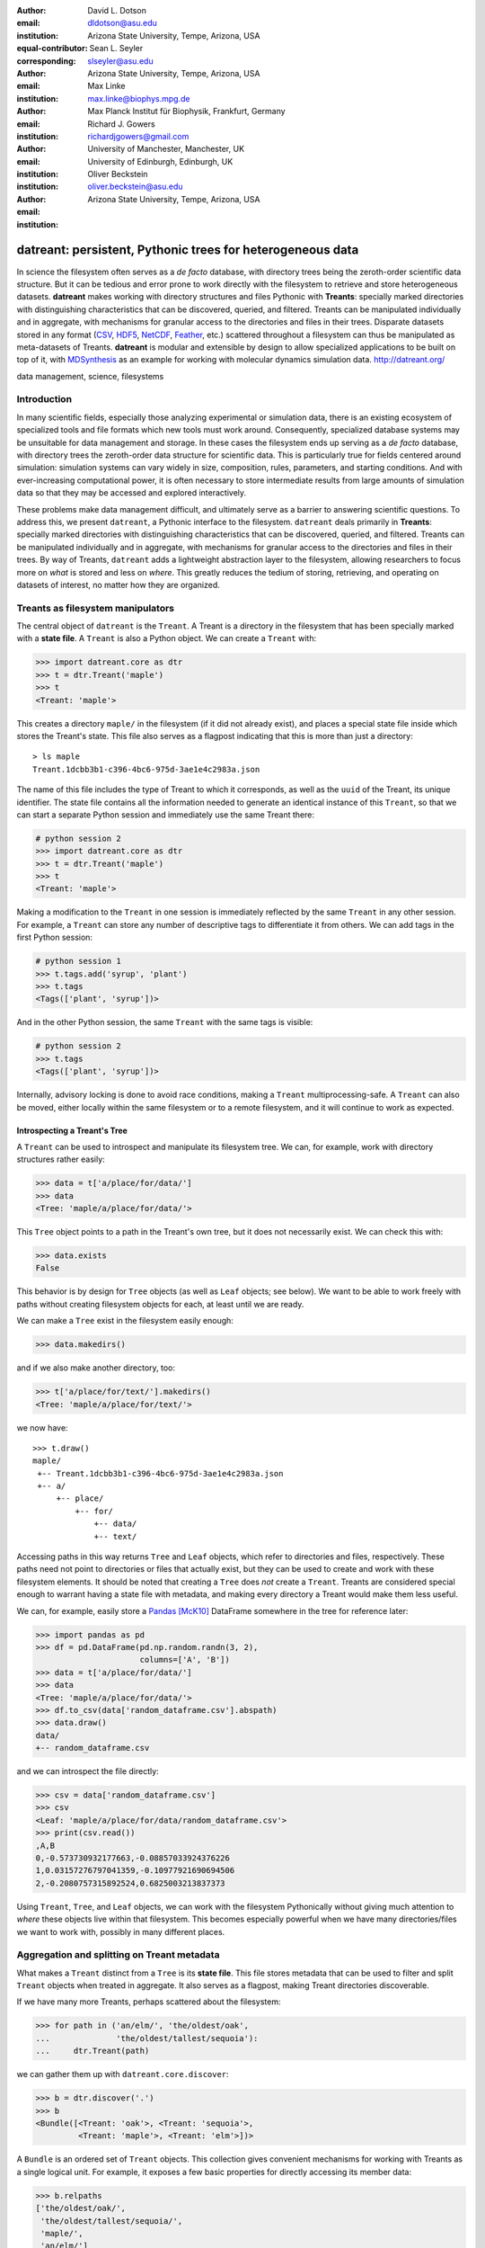 .. -*- mode: rst; mode: visual-line; fill-column: 9999; coding: utf-8 -*-

:author: David L. Dotson
:email: dldotson@asu.edu
:institution: Arizona State University, Tempe, Arizona, USA
:equal-contributor:
:corresponding:

:author: Sean L. Seyler
:email: slseyler@asu.edu
:institution: Arizona State University, Tempe, Arizona, USA

:author: Max Linke
:email: max.linke@biophys.mpg.de
:institution: Max Planck Institut für Biophysik, Frankfurt, Germany

:author: Richard J. Gowers
:email: richardjgowers@gmail.com
:institution: University of Manchester, Manchester, UK
:institution: University of Edinburgh, Edinburgh, UK

:author: Oliver Beckstein
:email: oliver.beckstein@asu.edu
:institution: Arizona State University, Tempe, Arizona, USA

-----------------------------------------------------------
datreant: persistent, Pythonic trees for heterogeneous data
-----------------------------------------------------------

.. class:: abstract

In science the filesystem often serves as a *de facto* database, with directory trees being the zeroth-order scientific data structure.
But it can be tedious and error prone to work directly with the filesystem to retrieve and store heterogeneous datasets.
**datreant** makes working with directory structures and files Pythonic with **Treants**: specially marked directories with distinguishing characteristics that can be discovered, queried, and filtered.
Treants can be manipulated individually and in aggregate, with mechanisms for granular access to the directories and files in their trees.
Disparate datasets stored in any format (CSV_, HDF5_, NetCDF_, Feather_, etc.) scattered throughout a filesystem can thus be manipulated as meta-datasets of Treants.
**datreant** is modular and extensible by design to allow specialized applications to be built on top of it, with MDSynthesis_ as an example for working with molecular dynamics simulation data. http://datreant.org/

.. _CSV: https://docs.python.org/2/library/csv.html
.. _HDF5: https://www.hdfgroup.org/HDF5/
.. _NetCDF: http://www.unidata.ucar.edu/software/netcdf/
.. _Feather: https://github.com/wesm/feather
.. _MDSynthesis: http://mdsynthesis.readthedocs.io/

.. class:: keywords

   data management, science, filesystems

.. For example file, see ../00_vanderwalt/00_vanderwalt.rst
.. Shows how to do figures, maths, raw latex, tables, citations


Introduction
------------
.. must motivate datreant, and make a good sell as to why it is a useful and general-purpose tool

In many scientific fields, especially those analyzing experimental or simulation data, there is an existing ecosystem of specialized tools and file formats which new tools must work around.
Consequently, specialized database systems may be unsuitable for data management and storage. 
In these cases the filesystem ends up serving as a *de facto* database, with directory trees the zeroth-order data structure for scientific data.
This is particularly true for fields centered around simulation: simulation systems can vary widely in size, composition, rules, parameters, and starting conditions.
And with ever-increasing computational power, it is often necessary to store intermediate results from large amounts of simulation data so that they may be accessed and explored interactively.

These problems make data management difficult, and ultimately serve as a barrier to answering scientific questions.
To address this, we present ``datreant``, a Pythonic interface to the filesystem. 
``datreant`` deals primarily in **Treants**: specially marked directories with distinguishing characteristics that can be discovered, queried, and filtered.
Treants can be manipulated individually and in aggregate, with mechanisms for granular access to the directories and files in their trees.
By way of Treants, ``datreant`` adds a lightweight abstraction layer to the filesystem, allowing researchers to focus more on *what* is stored and less on *where*.
This greatly reduces the tedium of storing, retrieving, and operating on datasets of interest, no matter how they are organized.

Treants as filesystem manipulators
----------------------------------
The central object of ``datreant`` is the ``Treant``.
A Treant is a directory in the filesystem that has been specially marked with a **state file**.
A ``Treant`` is also a Python object.
We can create a ``Treant`` with:

.. code-block:: python

   >>> import datreant.core as dtr
   >>> t = dtr.Treant('maple')
   >>> t
   <Treant: 'maple'>

This creates a directory ``maple/`` in the filesystem (if it did not already exist), and places a special state file inside which stores the Treant's state.
This file also serves as a flagpost indicating that this is more than just a directory::

    > ls maple
    Treant.1dcbb3b1-c396-4bc6-975d-3ae1e4c2983a.json

The name of this file includes the type of Treant to which it corresponds, as well as the ``uuid`` of the Treant, its unique identifier.
The state file contains all the information needed to generate an identical instance of this ``Treant``, so that we can start a separate Python session and immediately use the same Treant there:

.. code-block:: python

   # python session 2
   >>> import datreant.core as dtr
   >>> t = dtr.Treant('maple')
   >>> t
   <Treant: 'maple'>

Making a modification to the ``Treant`` in one session is immediately reflected by the same ``Treant`` in any other session.
For example, a ``Treant`` can store any number of descriptive tags to differentiate it from others.
We can add tags in the first Python session:

.. code-block:: python

   # python session 1
   >>> t.tags.add('syrup', 'plant')
   >>> t.tags
   <Tags(['plant', 'syrup'])>

And in the other Python session, the same ``Treant`` with the same tags is visible:

.. code-block:: python

   # python session 2
   >>> t.tags
   <Tags(['plant', 'syrup'])>

Internally, advisory locking is done to avoid race conditions, making a ``Treant`` multiprocessing-safe.
A ``Treant`` can also be moved, either locally within the same filesystem or to a remote filesystem, and it will continue to work as expected.


Introspecting a Treant's Tree
~~~~~~~~~~~~~~~~~~~~~~~~~~~~~
A ``Treant`` can be used to introspect and manipulate its filesystem tree.
We can, for example, work with directory structures rather easily:

.. code-block:: python

   >>> data = t['a/place/for/data/']
   >>> data
   <Tree: 'maple/a/place/for/data/'>

This ``Tree`` object points to a path in the Treant's own tree, but it does not necessarily exist.
We can check this with:


.. code-block:: python

   >>> data.exists
   False

This behavior is by design for ``Tree`` objects (as well as ``Leaf`` objects; see below).
We want to be able to work freely with paths without creating filesystem objects for each, at least until we are ready.

We can make a ``Tree`` exist in the filesystem easily enough:

.. code-block:: python

    >>> data.makedirs()

and if we also make another directory, too:

.. code-block:: python

   >>> t['a/place/for/text/'].makedirs()
   <Tree: 'maple/a/place/for/text/'>

we now have::

   >>> t.draw()
   maple/
    +-- Treant.1dcbb3b1-c396-4bc6-975d-3ae1e4c2983a.json
    +-- a/
        +-- place/
            +-- for/
                +-- data/
                +-- text/

Accessing paths in this way returns ``Tree`` and ``Leaf`` objects, which refer to directories and files, respectively.
These paths need not point to directories or files that actually exist, but they can be used to create and work with these filesystem elements.
It should be noted that creating a ``Tree`` does *not* create a ``Treant``.
Treants are considered special enough to warrant having a state file with metadata, and making every directory a Treant would make them less useful.

We can, for example, easily store a Pandas_ [McK10]_ DataFrame somewhere in the tree for reference later:

.. code-block:: python

   >>> import pandas as pd
   >>> df = pd.DataFrame(pd.np.random.randn(3, 2),
                         columns=['A', 'B'])
   >>> data = t['a/place/for/data/']
   >>> data
   <Tree: 'maple/a/place/for/data/'>
   >>> df.to_csv(data['random_dataframe.csv'].abspath)
   >>> data.draw()
   data/
   +-- random_dataframe.csv

and we can introspect the file directly:

.. code-block:: python

   >>> csv = data['random_dataframe.csv']
   >>> csv
   <Leaf: 'maple/a/place/for/data/random_dataframe.csv'>
   >>> print(csv.read())
   ,A,B
   0,-0.573730932177663,-0.08857033924376226
   1,0.03157276797041359,-0.10977921690694506
   2,-0.2080757315892524,0.6825003213837373

Using ``Treant``, ``Tree``, and ``Leaf`` objects, we can work with the filesystem Pythonically without giving much attention to *where* these objects live within that filesystem.
This becomes especially powerful when we have many directories/files we want to work with, possibly in many different places.

.. _Pandas: http://pandas.pydata.org/

Aggregation and splitting on Treant metadata
--------------------------------------------
What makes a ``Treant`` distinct from a ``Tree`` is its **state file**.
This file stores metadata that can be used to filter and split ``Treant`` objects when treated in aggregate.
It also serves as a flagpost, making Treant directories discoverable.

If we have many more Treants, perhaps scattered about the filesystem:

.. code-block:: python

   >>> for path in ('an/elm/', 'the/oldest/oak',
   ...              'the/oldest/tallest/sequoia'):
   ...     dtr.Treant(path)

we can gather them up with ``datreant.core.discover``:

.. code-block:: python

   >>> b = dtr.discover('.')
   >>> b
   <Bundle([<Treant: 'oak'>, <Treant: 'sequoia'>,
            <Treant: 'maple'>, <Treant: 'elm'>])>

A ``Bundle`` is an ordered set of ``Treant`` objects.
This collection gives convenient mechanisms for working with Treants as a single logical unit.
For example, it exposes a few basic properties for directly accessing its member data:

.. code-block:: python

   >>> b.relpaths
   ['the/oldest/oak/',
    'the/oldest/tallest/sequoia/',
    'maple/',
    'an/elm/']

   >>> b.names
   ['oak', 'sequoia', 'maple', 'elm']

A ``Bundle`` can be constructed in a variety of ways, most commonly using existing ``Treant`` instances or paths to Treants in the filesystem.

We can use a ``Bundle`` to subselect Treants in typical ways, including integer indexing and slicing, fancy indexing, boolean indexing, and indexing by name.
But in addition to these, we can use metadata features such as **tags** and **categories** to filter and group Treants as desired.


Filtering Treants with tags
~~~~~~~~~~~~~~~~~~~~~~~~~~~
Tags are individual strings that describe a Treant.
Setting the tags for each of our Treants separately:

.. code-block:: python

   >>> b['maple'].tags = ['syrup', 'furniture', 'plant']
   >>> b['sequoia'].tags = ['huge', 'plant']
   >>> b['oak'].tags = ['for building', 'plant', 'building']
   >>> b['elm'].tags = ['firewood', 'shady', 'paper',
                        'plant', 'building']

we can now work with these tags in aggregate:

.. code-block:: python

   # will only show tags present in *all* members
   >>> b.tags
   <AggTags(['plant'])>

   # will show tags present among *any* member
   >>> b.tags.any
   {'building',
    'firewood',
    'for building',
    'furniture',
    'huge',
    'paper',
    'plant',
    'shady',
    'syrup'}

and we can filter on them. For example, getting all Treants that are good for construction work:

.. code-block:: python

   # gives a boolean index for members with this tag
   >>> b.tags['building']
   [True, False, False, True]

   # we can use this to index the Bundle itself
   >>> b[b.tags['building']]
   <Bundle([<Treant: 'oak'>, <Treant: 'elm'>])>

or getting back Treants that are both good for construction *and* used for making furniture by giving tags as a list:

.. code-block:: python

   # a list of tags serves as an *and* query
   >>> b[b.tags[['building', 'furniture']]]
   <Bundle([])>

which in this case none of them are.

Other tag expressions can be constructed using tuples (for *or* operations) and sets (for *not and*), and nesting of any of these works as expected:

.. code-block:: python

   # we can get *or* by using a tuple instead of a list
   >>> b[b.tags['building', 'furniture']]
   <Bundle([<Treant: 'maple'>, <Treant: 'oak'>,
            <Treant: 'elm'>])>

   # and we can get *not and* by using a set
   >>> b[b.tags[{'building', 'furniture'}]]
   <Bundle([<Treant: 'sequoia'>, <Treant: 'maple'>,
            <Treant: 'oak'>, <Treant: 'elm'>])>

Using tag expressions, we can filter to Treants of interest from a ``Bundle`` counting many, perhaps hundreds, of Treants as members.
A common workflow is to use ``datreant.core.discover`` to gather up many Treants from a section of the filesystem, then use tags to extract only those Treants one actually needs.


Splitting Treants on categories
~~~~~~~~~~~~~~~~~~~~~~~~~~~~~~~
Categories are key-value pairs that provide another mechanism for distinguishing Treants.
We can add categories to each Treant:

.. code-block:: python

    # add categories to individual members
    >>> b['oak'].categories = {'age': 'adult',
                               'type': 'deciduous',
                               'bark': 'mossy'}
    >>> b['elm'].categories = {'age': 'young',
                               'type': 'deciduous',
                               'bark': 'smooth'}
    >>> b['maple'].categories = {'age': 'young',
                                 'type': 'deciduous',
                                 'bark': 'mossy'}
    >>> b['sequoia'].categories = {'age': 'old',
                                   'type': 'evergreen',
                                   'bark': 'fibrous',
                                   'home': 'california'}

    # add value 'tree' to category 'plant'
    # for all members
    >>> b.categories.add({'plant': 'tree'})

and we can access categories for individual Treants:

.. code-block:: python

    >>> seq = b['sequoia'][0]
    >>> seq.categories
    <Categories({'home': 'california',
                 'age': 'old',
                 'type': 'evergreen',
                 'bark': 'fibrous',
                 'plant': 'tree'})>

The aggregated categories for all members in a ``Bundle`` are accessible via `Bundle.categories`, which gives a view of the categories with keys common to *every* member Treant:

.. code-block:: python

    >>> b.categories
    <AggCategories({'age': ['adult', 'young',
                            'young', 'old'],
                    'type': ['deciduous', 'deciduous',
                             'deciduous', 'evergreen'],
                    'bark': ['mossy', 'smooth',
                             'mossy', 'fibrous'],
                    'plant': ['tree', 'tree',
                              'tree', 'tree']})>

Each element of the list associated with a given key corresponds to the value for each member, in member order.
Using `Bundle.categories` is equivalent to `Bundle.categories.all`; we can also access categories present among *any* member:

.. code-block:: python

    >>> b.categories.any
    {'age': ['adult', 'young', 'young', 'old'],
     'bark': ['mossy', 'smooth', 'mossy', 'fibrous'],
     'home': [None, None, None, 'california'],
     'type': ['deciduous', 'deciduous',
              'deciduous', 'evergreen']}

Members that do not have a given key will have `None` as the corresponding value in the list.
Accessing values for a list of keys:

.. code-block:: python

    >>> b.categories[['age', 'home']]
    [['adult', 'young', 'young', 'old'],
     [None, None, None, 'california']]

or a set of keys:

.. code-block:: python

    >>> b.categories[{'age', 'home'}]
    {'age': ['adult', 'young', 'young', 'old'],
     'home': [None, None, None, 'california']}

returns, respectively, a list or dictionary of lists of values, where the list for a given key is in member order.
Perhaps the most powerful feature of categories is the `groupby` method, which, given a key, can be used to group specific members in a ``Bundle`` by their corresonding category values.
If we want to group members by their 'bark', we can use `groupby` to obtain a dictionary of members for each value of 'bark':

.. code-block:: python

    >>> b.categories.groupby('bark')
    {'fibrous': <Bundle([<Treant: 'sequoia'>])>,
     'mossy': <Bundle([<Treant: 'oak'>, <Treant: 'maple'>])>,
     'smooth': <Bundle([<Treant: 'elm'>])>}

Say we would like to get members grouped by both their 'bark' and 'home':

.. code-block:: python

    >>> b.categories.groupby({'bark', 'home'})
    {('fibrous', 'california'): <Bundle([<Treant: 'sequoia'>])>}

We get only a single member for the pair of keys `('fibrous', 'california')` since 'sequoia' is the only Treant having the 'home' category.
Categories are useful as labels to denote the types of data that a Treant may contain or how the data were obtained.
By leveraging the `groupby` method, one can then extract the Treants (and the data they contain) by selected categories without having to explicitly access each member.
This feature can be particularly powerful in cases where, say, many Treants have been created and categorized to handle incoming data over an extended period of time;
one can then quickly gather any data needed without having to think about low-level details.


Treant modularity with attachable Limbs
---------------------------------------
``Treant`` objects manipulate their tags and categories using ``Tags`` and ``Categories`` objects, respectively.
These are examples of ``Limb`` objects: attachable components which serve to extend the capabilities of a ``Treant``.
While ``Tags`` and ``Categories`` are attached by default to all ``Treant`` objects, custom ``Limb`` subclasses can be defined for additional functionality.

``datreant`` is a namespace package, with the dependency-light core components included in ``datreant.core``.
The dependencies of ``datreant.core`` include backports of standard library modules such as ``pathlib`` and ``scandir``, as well as lightweight modules such as ``fuzzywuzzy`` and ``asciitree``.

``datreant.core`` remains lightweight because other packages in the ``datreant`` namespace can have any dependencies they require.
Another such packages is ``datreant.data``, which includes a set of convenience ``Limb`` objects for storing and retrieving Pandas and NumPy_ [vdW11]_ datasets in HDF5 using PyTables_ and h5py_ internally.

We can attach a ``Data`` limb to a ``Treant`` with:

.. code-block:: python

   >>> import datreant.data
   >>> t = dtr.Treant('maple')
   >>> t.attach('data')
   >>> t.data
   <Data([])>

and we can immediately start using it to store e.g. a Pandas ``Series``:

.. code-block:: python

   >>> import numpy as np
   >>> sn = pd.Series(np.sin(
   ...     np.linspace(0, 8*np.pi, num=200)))
   >>> t.data['sinusoid'] = sn

and we can get it back just as easily:

.. code-block:: python

   >>> t.data['sinusoid'].head()
   0    0.000000
   1    0.125960
   2    0.249913
   3    0.369885
   4    0.483966
   dtype: float64

Looking at the directory structure of ``"maple"``, we see that the data was stored in an HDF5 file under a directory corresponding to the name we stored it with:

.. code-block:: python

   >>> t.draw()
   maple/
    +-- sinusoid/
    |   +-- pdData.h5
    +-- Treant.1dcbb3b1-c396-4bc6-975d-3ae1e4c2983a.json

What's more, ``datreant.data`` also includes a corresponding ``AggLimb`` for ``Bundle`` objects, allowing for automatic aggregation of datasets by name across all member ``Treant`` objects.
If we collect and store similar datasets for each member in our ``Bundle``:

.. code-block:: python

   >>> b = dtr.discover('.')
   >>> b
   <Bundle([<Treant: 'oak'>, <Treant: 'sequoia'>,
            <Treant: 'maple'>, <Treant: 'elm'>])>

   # we want to make each dataset a bit different
   >>> b.categories['frequency'] = [1, 2, 3, 4]
   >>> for mem in b:
   ...     freq = mem.categories['frequency']
   ...     mem.data['sinusoid'] = pd.Series(np.sin(
   ...         freq * np.linspace(0, 8*np.pi, num=200)))

then we can retrieve all of them into a single, multi-index Pandas ``Series``:

.. code-block:: python

   >>> sines = b.data.retrieve('sinusoid', by='name')
   >>> sines.groupby(level=0).head()
   sequoia  0    0.000000
            1    0.125960
            2    0.249913
            3    0.369885
            4    0.483966
   oak      0    0.000000
            1    0.369885
            2    0.687304
            3    0.907232
            4    0.998474
   maple    0    0.000000
            1    0.249913
            2    0.483966
            3    0.687304
            4    0.847024
   elm      0    0.000000
            1    0.483966
            2    0.847024
            3    0.998474
            4    0.900479
   dtype: float64

which we can use for aggregated analysis, or perhaps just pretty plots (Figure :ref:`fig:sines`).

.. code-block:: python

   >>> for name, group in sines.groupby(level=0):
   ...     s = group.reset_index(level=0, drop=True)
   ...     s.plot(legend=True, label=name)

.. figure:: figs/sines.png

   Plot of sinusoidal toy datasets aggregated and plotted by source Treant. :label:`fig:sines`

The ``Data`` limb stores Pandas and NumPy objects in the HDF5_ format within a Treant's own tree.
It can also store arbitrary (but pickleable) Python objects as pickles, making it a flexible interface for quick data storage and retrieval.
However, it ultimately serves as an example for how ``Treant`` and ``Bundle`` objects can be extended to do complex but convenient things.

.. _NumPy: http://www.numpy.org/
.. _PyTables: http://www.pytables.org/
.. _h5py: http://www.h5py.org/


Using Treants as the basis for dataset access and manipulation with the PyData stack
------------------------------------------------------------------------------------
Although it is possible to extend ``datreant`` objects with limbs to do complex operations on a Treant's tree, it isn't necessary to build specialized interfaces such as these to make use of the extensive PyData stack.
``datreant`` fundamentally serves as a Pythonic interface to the filesystem, bringing value to datasets and analysis results by making them easily accessible now and later.
As data structures and file formats change, ``datreant`` objects can always be used in the same way to supplement the way these tools are used.

Because each Treant is both a Python object and a filesystem object, they work remarkably well with distributed computation libraries such as dask.distributed_ [Roc15]_ and workflow execution frameworks such as Fireworks_ [Jai15]_.
Treant metadata features such as tags and categories can be used for automated workflows, including backups and remote copies to external compute resources, making work on datasets less imperative and more declarative when desired.

.. _dask.distributed: http://distributed.readthedocs.io
.. _Fireworks: https://pythonhosted.org/FireWorks/


Building domain-specific applications on datreant
-------------------------------------------------
Built-in ``datreant.core`` objects are general-purpose, while packages like ``datreant.data`` provide extensions to these objects that are more specific.
But it is possible, and very useful, for domain-specific applications to define their own domain-specific ``Treant`` subclasses, with tightly-coupled limbs for domain-specific needs.
Not only do objects such as ``Bundle`` work just fine with ``Treant`` subclasses and custom ``Limb`` classes; they are designed explicitly with this need in mind.

The first example of a domain-specific package built around ``datreant`` is MDSynthesis_, a module that enables high-level management and exploration of molecular dynamics simulation data.
MDSynthesis gives a Pythonic interface to molecular dynamics trajectories using MDAnalysis_ [MiA11]_, giving the ability to work with the data from many simulations scattered throughout the filesystem with ease.
This package makes it possible to write analysis code that can work across many varieties of simulation, but even more importantly, MDSynthesis allows interactive work with the results from hundreds of simulations at once without much effort.

.. _MDAnalysis: http://www.mdanalysis.org/

Leveraging molecular dynamics data with MDSynthesis
~~~~~~~~~~~~~~~~~~~~~~~~~~~~~~~~~~~~~~~~~~~~~~~~~~~
MDSynthesis_ defines a ``Treant`` subclass called a ``Sim``.
A ``Sim`` featues special limbs for storing an MDAnalysis_ ``Universe`` definition and custom atom selections within its state file, allowing for painless recall of raw simulation data and groups of atoms of interest.

As an example of effectively using ``Sims``, say we have 50 biased molecular dynamics simulations that sample the conformational change of the ion transport protein NhaA [Lee14]_ from the inward-open to outward-open state (Figure :ref:`fig:nhaa`).
Let's also say that we are interested in how many hydrogen bonds exist at any given time between the two domains as they move past each other.
These ``Sim`` objects already exist in the filesystem, each having a ``Universe`` definition already set to point to its unique trajectory file(s).

We can use the MDAnalysis ``HydrogenBondAnalysis`` class to collect the data for each ``Sim`` using ``Bundle.map`` for process parallelism, storing the results using the ``datreant.data`` limb:

.. code-block:: python

    import mdsynthesis as mds
    import MDAnalysis.analysis.hbonds as hbonds
    import pandas as pd
    import seaborn as sns

    b = mds.discover('NhaA_i2o_transitions')

    def get_hbonds(sim):
        dimerization = sim.atomselections['dimer']
        core = sim.atomselections['core']

        hb = hbonds.HydrogenBondAnalysis(
                sim.universe, dimerization, core)
        hb.run()
        hb.generate_table()

        sim.data['hbonds'] = pd.DataFrame(hb.table)

    # process parallelism provided internally 
    # with `multiprocessing` 
    b.map(get_hbonds, processes=16)

Then we can retrieve the datasets in aggregate using the ``Bundle`` ``datreant.data`` limb
and visualize the result (Figure :ref:`fig:hbonds`):

.. code-block:: python

    df = b.data.retrieve('hbonds', by='name')

    counts = df['distance'].groupby(df.index).count()
    counts.index = pd.MultiIndex.from_tuples(
                            counts.index)
    counts.index = counts.index.droplevel(0)

    sns.jointplot(counts.index, counts, kind='hexbin')

.. figure:: figs/nhaa.png

   A cartoon rendering of an outward-open model (top) and an inward-open crystallographic structure (PDB ID: 4AU5 [Lee14]_) (bottom) of *Escherichia coli* NhaA. :label:`fig:nhaa`

.. figure:: figs/hbonds.pdf

   The number of hydrogen bonds between the core and dimerization domain during a conformational transition between the inward-open and outward-open state of EcNhaA.  :label:`fig:hbonds`

By making it relatively easy to work with what can often be many terabytes of simulation data spread over tens or hundreds of trajectories, MDSynthesis_ greatly reduces the time it takes to iterate on new ideas toward answering real biological questions.

Final thoughts
--------------
``datreant`` is a young project that started as a domain-specific package for working with molecular dynamics data, but has quickly morphed into a powerful, general-purpose tool for managing and manipulating filesystems and the data spread about them.
The dependency-light ``datreant.core`` package is pure Python, BSD-licensed, and openly developed, and the ``datreant`` namespace is designed to support useful extensions to the core objects.
It is the hope of the authors that ``datreant`` continues to grow in a way that benefits the wider scientific community, smoothing the common pain point of data glut and filesystem management.

Acknowledgements
----------------
DLD was in part supported by a Molecular Imaging Fellowship from the Department of Physics at Arizona State University.
SLS was supported in part by a Wally Stoelzel Fellowship from the Department of Physics at Arizona State University.
ML was supported by the Max Planck Society.
RG was supported by BBSRC grant BB/J014478/1.
OB was supported in part by grant ACI-1443054 from the National Science Foundation; computational resources for OB's work were in part provided by the Extreme Science and Engineering Discovery Environment (XSEDE), which is supported by National Science Foundation grant number ACI-1053575 (allocation MCB130177 to OB).


References
----------
.. [vdW11] Stéfan van der Walt, S. Chris Colbert and Gaël Varoquaux. The NumPy
           Array: A Structure for Efficient Numerical Computation, Computing in
           Science & Engineering, 13, 22-30 (2011)
.. [Roc15] Matthew Rocklin. Dask: Parallel Computation with Blocked algorithms
           and Task Scheduling, Proceedings of the 14th Python in Science Conference, 130-136 (2015)
.. [Jai15] A. Jain, S. P. Ong, W. Chen, B. Medasani, X. Qu, M. Kocher, M. Brafman,
           G. Petretto, G.-M. Rignanese, G. Hautier, D. Gunter, and K. A. Persson.
	   FireWorks: a dynamic workflow system designed for high-throughput applications.
	   Concurrency Computat.: Pract. Exper., 27: 5037–5059. doi: 10.1002/cpe.3505 (2015)
.. [McK10] Wes McKinney. Data Structures for Statistical Computing in Python,
           Proceedings of the 9th Python in Science Conference, 51-56 (2010)
.. [MiA11] N. Michaud-Agrawal, E. J. Denning, T. B. Woolf and O. Beckstein.
           MDAnalysis: A toolkit for the analysis of molecular dynamics simulations,
           J Comp Chem, 32: 2319-2327. doi: 10.1002/jcc.21787 (2011)
.. [Lee14] C. Lee, S. Yashiro, D. L. Dotson, P. Uzdavinys, S. Iwata, M. S. P. Sansom,
           C. von Ballmoos, O. Beckstein, D. Drew, and A. D. Cameron.
	   Crystal structure of the sodium-proton antiporter NhaA dimer and new mechanistic insights,
	   J Gen Physiol, 144:529–544. doi: 10.1085/jgp.201411219 (2014)
